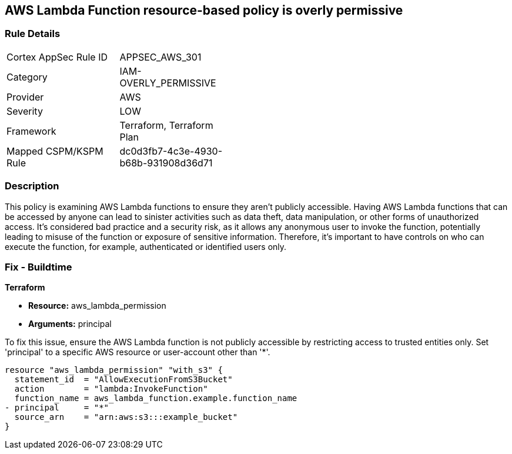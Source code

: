 == AWS Lambda Function resource-based policy is overly permissive

=== Rule Details

[width=45%]
|===
|Cortex AppSec Rule ID |APPSEC_AWS_301
|Category |IAM-OVERLY_PERMISSIVE
|Provider |AWS
|Severity |LOW
|Framework |Terraform, Terraform Plan
|Mapped CSPM/KSPM Rule |dc0d3fb7-4c3e-4930-b68b-931908d36d71
|===


=== Description

This policy is examining AWS Lambda functions to ensure they aren't publicly accessible. Having AWS Lambda functions that can be accessed by anyone can lead to sinister activities such as data theft, data manipulation, or other forms of unauthorized access. It's considered bad practice and a security risk, as it allows any anonymous user to invoke the function, potentially leading to misuse of the function or exposure of sensitive information. Therefore, it's important to have controls on who can execute the function, for example, authenticated or identified users only.

=== Fix - Buildtime

*Terraform*

* *Resource:* aws_lambda_permission
* *Arguments:* principal

To fix this issue, ensure the AWS Lambda function is not publicly accessible by restricting access to trusted entities only. Set 'principal' to a specific AWS resource or user-account other than '*'.

[source,hcl]
----
resource "aws_lambda_permission" "with_s3" {
  statement_id  = "AllowExecutionFromS3Bucket"
  action        = "lambda:InvokeFunction"
  function_name = aws_lambda_function.example.function_name
- principal     = "*"
  source_arn    = "arn:aws:s3:::example_bucket"
}
----

